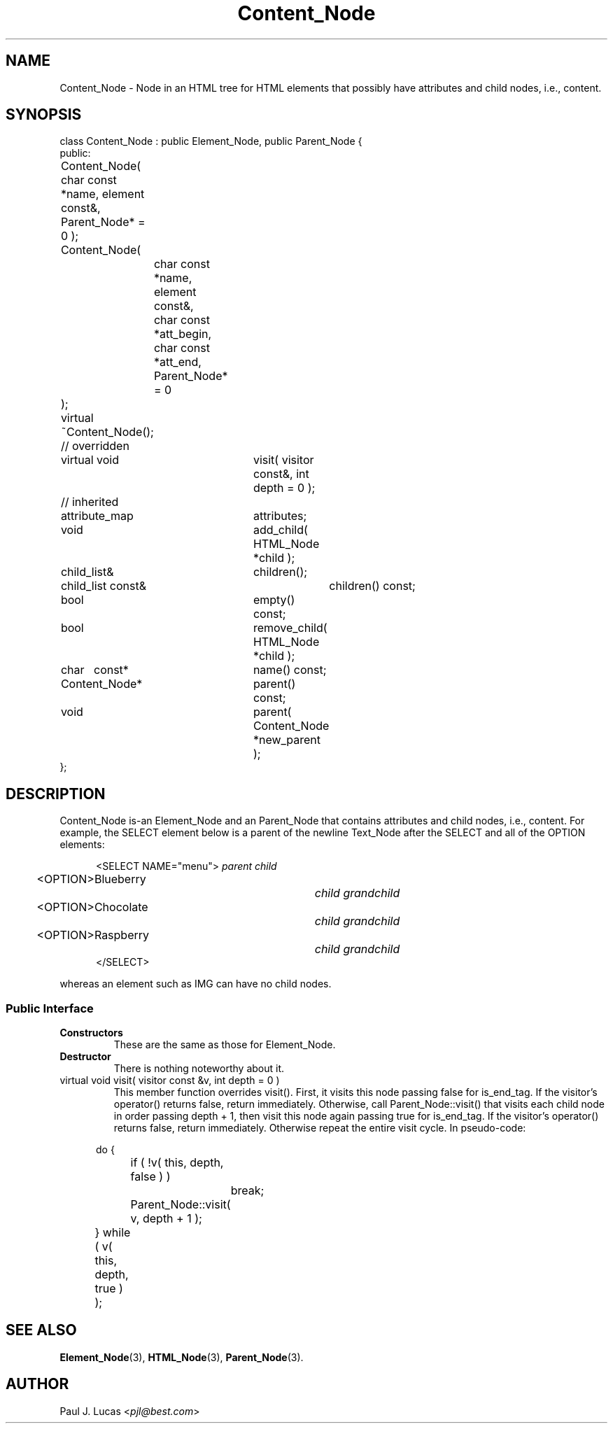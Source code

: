 .\"
.\"	HTML Tree
.\"	Content_Node.3
.\"
.\"	Copyright (C) 1999  Paul J. Lucas
.\"
.\"	This program is free software; you can redistribute it and/or modify
.\"	it under the terms of the GNU General Public License as published by
.\"	the Free Software Foundation; either version 2 of the License, or
.\"	(at your option) any later version.
.\" 
.\"	This program is distributed in the hope that it will be useful,
.\"	but WITHOUT ANY WARRANTY; without even the implied warranty of
.\"	MERCHANTABILITY or FITNESS FOR A PARTICULAR PURPOSE.  See the
.\"	GNU General Public License for more details.
.\" 
.\"	You should have received a copy of the GNU General Public License
.\"	along with this program; if not, write to the Free Software
.\"	Foundation, Inc., 675 Mass Ave, Cambridge, MA 02139, USA.
.\"
.\" ---------------------------------------------------------------------------
.\" define code-start macro
.de cS
.sp
.nf
.RS 5
.ft CW
.ta .5i 1i 1.5i 2i 2.5i 3i 3.5i 4i 4.5i 5i 5.5i
..
.\" define code-end macro
.de cE
.ft 1
.RE
.fi
.sp
..
.\" ---------------------------------------------------------------------------
.tr ^
.TH \f3Content_Node\f1 3 "March 19, 2000" "HTML Tree"
.SH NAME
\f(CWContent_Node\fP \- Node in an HTML tree for HTML elements
that possibly have attributes and child nodes, i.e., content.
.SH SYNOPSIS
.ft CW
.nf
class Content_Node : public Element_Node, public Parent_Node {
public:
	Content_Node( char const *name, element const&, Parent_Node* = 0 );
	Content_Node(
		char const *name, element const&,
		char const *att_begin, char const *att_end,
		Parent_Node* = 0
	);
	virtual ~Content_Node();

	// overridden
	virtual void	visit( visitor const&, int depth = 0 );

	// inherited
	attribute_map	attributes;
	void			add_child( HTML_Node *child );
	child_list&	children();
	child_list const&	children() const;
	bool			empty() const;
	bool			remove_child( HTML_Node *child );
	char^^^const*	name() const;
	Content_Node*	parent() const;
	void			parent( Content_Node *new_parent );
};
.fi
.ft 1
.SH DESCRIPTION
\f(CWContent_Node\fP is-an \f(CWElement_Node\fP and an \f(CWParent_Node\fP
that contains attributes and child nodes, i.e., content.
For example, the \f(CWSELECT\f1 element below
is a parent of the newline \f(CWText_Node\fP after the \f(CWSELECT\fP
and all of the \f(CWOPTION\f1 elements:
.cS
<SELECT NAME="menu">		\f2parent child\fP
	<OPTION>Blueberry		\f2child grandchild\fP
	<OPTION>Chocolate		\f2child grandchild\fP
	<OPTION>Raspberry		\f2child grandchild\fP
</SELECT>
.cE
whereas an element such as \f(CWIMG\f1 can have no child nodes.
.SS "Public Interface"
.IP "\f3Constructors\f1"
These are the same as those for \f(CWElement_Node\f1.
.IP "\f3Destructor\f1"
There is nothing noteworthy about it.
.IP "\f(CWvirtual void visit( visitor const &v, int depth = 0 )\fP"
This member function overrides \f(CWvisit()\f1.
First, it visits this node passing \f(CWfalse\f1 for \f(CWis_end_tag\f1.
If the visitor's \f(CWoperator()\f1 returns \f(CWfalse\f1, return immediately.
Otherwise, call \f(CWParent_Node::visit()\f1
that visits each child node in order passing \f(CWdepth + 1\f1,
then visit this node again passing \f(CWtrue\f1 for \f(CWis_end_tag\f1.
If the visitor's \f(CWoperator()\f1 returns \f(CWfalse\f1, return immediately.
Otherwise repeat the entire visit cycle.
In pseudo-code:
.cS
	do {
		if ( !v( this, depth, false ) )
			break;
		Parent_Node::visit( v, depth + 1 );
	} while ( v( this, depth, true ) );
.cE
.SH SEE ALSO
.BR Element_Node (3),
.BR HTML_Node (3),
.BR Parent_Node (3).
.SH AUTHOR
Paul J. Lucas
.RI < pjl@best.com >
